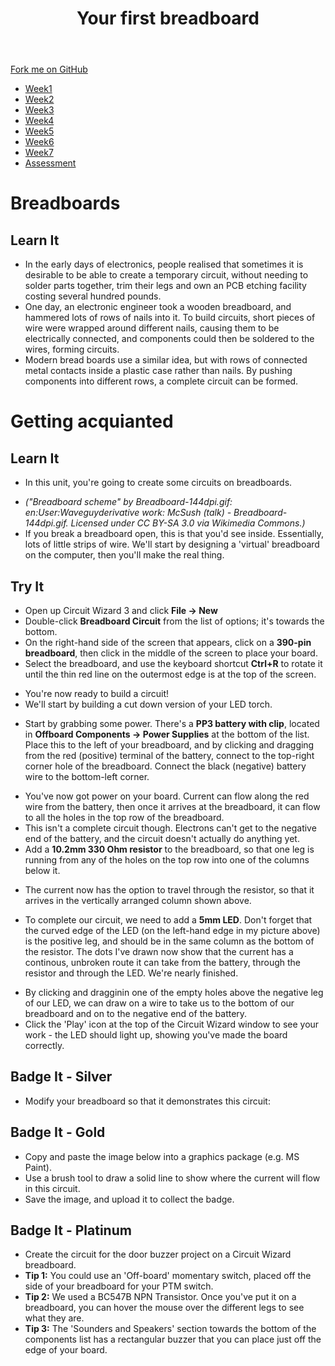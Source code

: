 #+STARTUP:indent
#+HTML_HEAD: <link rel="stylesheet" type="text/css" href="css/styles.css"/>
#+HTML_HEAD_EXTRA: <link href='http://fonts.googleapis.com/css?family=Ubuntu+Mono|Ubuntu' rel='stylesheet' type='text/css'>
#+HTML_HEAD_EXTRA: <script src="http://ajax.googleapis.com/ajax/libs/jquery/1.9.1/jquery.min.js" type="text/javascript"></script>
#+HTML_HEAD_EXTRA: <script src="js/navbar.js" type="text/javascript"></script>
#+OPTIONS: f:nil author:nil num:1 creator:nil timestamp:nil toc:nil html-style:nil

#+TITLE: Your first breadboard
#+AUTHOR: Stephen Brown

#+BEGIN_HTML
  <div class="github-fork-ribbon-wrapper left">
    <div class="github-fork-ribbon">
      <a href="https://github.com/stsb11/7-SC-boards">Fork me on GitHub</a>
    </div>
  </div>
<div id="stickyribbon">
    <ul>
      <li><a href="1_Lesson.html">Week1</a></li>
      <li><a href="2_Lesson.html">Week2</a></li>
      <li><a href="3_Lesson.html">Week3</a></li>
      <li><a href="4_Lesson.html">Week4</a></li>
      <li><a href="5_Lesson.html">Week5</a></li>
      <li><a href="6_Lesson.html">Week6</a></li>
      <li><a href="7_Lesson.html">Week7</a></li>
      <li><a href="assessment.html">Assessment</a></li>

    </ul>
  </div>
#+END_HTML
* COMMENT Use as a template
:PROPERTIES:
:HTML_CONTAINER_CLASS: activity
:END:
** Learn It
:PROPERTIES:
:HTML_CONTAINER_CLASS: learn
:END:

** Research It
:PROPERTIES:
:HTML_CONTAINER_CLASS: research
:END:

** Design It
:PROPERTIES:
:HTML_CONTAINER_CLASS: design
:END:

** Build It
:PROPERTIES:
:HTML_CONTAINER_CLASS: build
:END:

** Test It
:PROPERTIES:
:HTML_CONTAINER_CLASS: test
:END:

** Run It
:PROPERTIES:
:HTML_CONTAINER_CLASS: run
:END:

** Document It
:PROPERTIES:
:HTML_CONTAINER_CLASS: document
:END:

** Code It
:PROPERTIES:
:HTML_CONTAINER_CLASS: code
:END:

** Program It
:PROPERTIES:
:HTML_CONTAINER_CLASS: program
:END:

** Try It
:PROPERTIES:
:HTML_CONTAINER_CLASS: try
:END:

** Badge It
:PROPERTIES:
:HTML_CONTAINER_CLASS: badge
:END:

** Save It
:PROPERTIES:
:HTML_CONTAINER_CLASS: save
:END:

* Breadboards
:PROPERTIES:
:HTML_CONTAINER_CLASS: activity
:END:
[[./img/title_b_board.jpg]]
** Learn It
:PROPERTIES:
:HTML_CONTAINER_CLASS: learn
:END:
- In the early days of electronics, people realised that sometimes it is desirable to be able to create a temporary circuit, without needing to solder parts together, trim their legs and own an PCB etching facility costing several hundred pounds. 
- One day, an electronic engineer took a wooden breadboard, and hammered lots of rows of nails into it. To build circuits, short pieces of wire were wrapped  around different nails, causing them to be electrically connected, and components could then be soldered to the wires, forming circuits.
- Modern bread boards use a similar idea, but with rows of connected metal contacts inside a plastic case rather than nails. By pushing components into different rows, a complete circuit can be formed. 
* Getting acquianted
:PROPERTIES:
:HTML_CONTAINER_CLASS: activity
:END:
** Learn It
:PROPERTIES:
:HTML_CONTAINER_CLASS: learn
:END:
- In this unit, you're going to create some circuits on breadboards. 
[[./img/breadboard_holes.png]]
- /("Breadboard scheme" by Breadboard-144dpi.gif: en:User:Waveguyderivative work: McSush (talk) - Breadboard-144dpi.gif. Licensed under CC BY-SA 3.0 via Wikimedia Commons.)/
- If you break a breadboard open, this is that you'd see inside. Essentially, lots of little strips of wire. We'll start by designing a 'virtual' breadboard on the computer, then you'll make the real thing.
** Try It
:PROPERTIES:
:HTML_CONTAINER_CLASS: try
:END:
- Open up Circuit Wizard 3 and click *File -> New*
- Double-click *Breadboard Circuit* from the list of options; it's towards the bottom.
- On the right-hand side of the screen that appears, click on a *390-pin breadboard*, then click in the middle of the screen to place your board. 
- Select the breadboard, and use the keyboard shortcut *Ctrl+R* to rotate it until the thin red line on the outermost edge is at the top of the screen.
[[./img/w1_bb1.png]]
- You're now ready to build a circuit!
- We'll start by building a cut down version of your LED torch.
[[./img/w1_bb2.png]]
- Start by grabbing some power. There's a *PP3 battery with clip*, located in *Offboard Components -> Power Supplies* at the bottom of the list. Place this to the left of your breadboard, and by clicking and dragging from the red (positive) terminal of the battery, connect to the top-right corner hole of the breadboard. Connect the black (negative) battery wire to the bottom-left corner. 
[[./img/w1_bb3.png]]
- You've now got power on your board. Current can flow along the red wire from the battery, then once it arrives at the breadboard, it can flow to all the holes in the top row of the breadboard. 
- This isn't a complete circuit though. Electrons can't get to the negative end of the battery, and the circuit doesn't actually do anything yet. 
- Add a *10.2mm 330 Ohm resistor* to the breadboard, so that one leg is running from any of the holes on the top row into one of the columns below it. 
[[./img/w1_bb4.png]]
- The current now has the option to travel through the resistor, so that it arrives in the vertically arranged column shown above.
[[./img/w1_bb5.png]]
- To complete our circuit, we need to add a *5mm LED*. Don't forget that the curved edge of the LED (on the left-hand edge in my picture above) is the positive leg, and should be in the same column as the bottom of the resistor. The dots I've drawn now show that the current has a continous, unbroken route it can take from the battery, through the resistor and through the LED. We're nearly finished.
[[./img/w1_bb6.png]]
- By clicking and dragginin one of the empty holes above the negative leg of our LED, we can draw on a wire to take us to the bottom of our breadboard and on to the negative end of the battery. 
- Click the 'Play' icon at the top of the Circuit Wizard window to see your work - the LED should light up, showing you've made the board correctly. 
** Badge It - Silver
:PROPERTIES:
:HTML_CONTAINER_CLASS: badge
:END:
- Modify your breadboard so that it demonstrates this circuit:
[[./img/w1_bb7.png]]
** Badge It - Gold
:PROPERTIES:
:HTML_CONTAINER_CLASS: badge
:END:
- Copy and paste the image below into a graphics package (e.g. MS Paint). 
- Use a brush tool to draw a solid line to show where the current will flow in this circuit. 
- Save the image, and upload it to collect the badge. 
[[./img/w1_bb8.png]]
** Badge It - Platinum
:PROPERTIES:
:HTML_CONTAINER_CLASS: badge
:END:
- Create the circuit for the door buzzer project on a Circuit Wizard breadboard.
- *Tip 1:* You could use an 'Off-board' momentary switch, placed off the side of your breadboard for your PTM switch.
- *Tip 2:* We used a BC547B NPN Transistor. Once you've put it on a breadboard, you can hover the mouse over the different legs to see what they are. 
- *Tip 3:* The 'Sounders and Speakers' section towards the bottom of the components list has a rectangular buzzer that you can place just off the edge of your board. 
[[./img/w1_bb9.png]]

